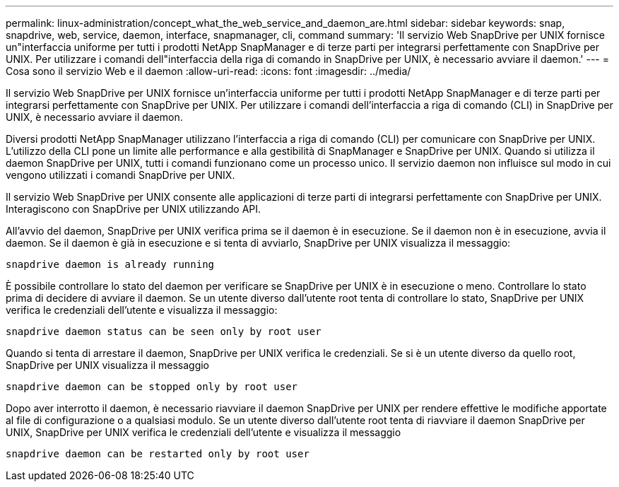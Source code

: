 ---
permalink: linux-administration/concept_what_the_web_service_and_daemon_are.html 
sidebar: sidebar 
keywords: snap, snapdrive, web, service, daemon, interface, snapmanager, cli, command 
summary: 'Il servizio Web SnapDrive per UNIX fornisce un"interfaccia uniforme per tutti i prodotti NetApp SnapManager e di terze parti per integrarsi perfettamente con SnapDrive per UNIX. Per utilizzare i comandi dell"interfaccia della riga di comando in SnapDrive per UNIX, è necessario avviare il daemon.' 
---
= Cosa sono il servizio Web e il daemon
:allow-uri-read: 
:icons: font
:imagesdir: ../media/


[role="lead"]
Il servizio Web SnapDrive per UNIX fornisce un'interfaccia uniforme per tutti i prodotti NetApp SnapManager e di terze parti per integrarsi perfettamente con SnapDrive per UNIX. Per utilizzare i comandi dell'interfaccia a riga di comando (CLI) in SnapDrive per UNIX, è necessario avviare il daemon.

Diversi prodotti NetApp SnapManager utilizzano l'interfaccia a riga di comando (CLI) per comunicare con SnapDrive per UNIX. L'utilizzo della CLI pone un limite alle performance e alla gestibilità di SnapManager e SnapDrive per UNIX. Quando si utilizza il daemon SnapDrive per UNIX, tutti i comandi funzionano come un processo unico. Il servizio daemon non influisce sul modo in cui vengono utilizzati i comandi SnapDrive per UNIX.

Il servizio Web SnapDrive per UNIX consente alle applicazioni di terze parti di integrarsi perfettamente con SnapDrive per UNIX. Interagiscono con SnapDrive per UNIX utilizzando API.

All'avvio del daemon, SnapDrive per UNIX verifica prima se il daemon è in esecuzione. Se il daemon non è in esecuzione, avvia il daemon. Se il daemon è già in esecuzione e si tenta di avviarlo, SnapDrive per UNIX visualizza il messaggio:

`snapdrive daemon is already running`

È possibile controllare lo stato del daemon per verificare se SnapDrive per UNIX è in esecuzione o meno. Controllare lo stato prima di decidere di avviare il daemon. Se un utente diverso dall'utente root tenta di controllare lo stato, SnapDrive per UNIX verifica le credenziali dell'utente e visualizza il messaggio:

`snapdrive daemon status can be seen only by root user`

Quando si tenta di arrestare il daemon, SnapDrive per UNIX verifica le credenziali. Se si è un utente diverso da quello root, SnapDrive per UNIX visualizza il messaggio

`snapdrive daemon can be stopped only by root user`

Dopo aver interrotto il daemon, è necessario riavviare il daemon SnapDrive per UNIX per rendere effettive le modifiche apportate al file di configurazione o a qualsiasi modulo. Se un utente diverso dall'utente root tenta di riavviare il daemon SnapDrive per UNIX, SnapDrive per UNIX verifica le credenziali dell'utente e visualizza il messaggio

`snapdrive daemon can be restarted only by root user`
